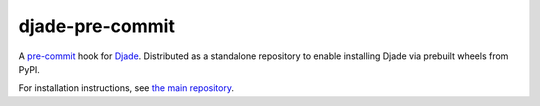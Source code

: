 djade-pre-commit
================

A `pre-commit <https://pre-commit.com/>`__ hook for `Djade <https://github.com/adamchainz/djade>`__.
Distributed as a standalone repository to enable installing Djade via prebuilt wheels from PyPI.

For installation instructions, see `the main repository <https://github.com/adamchainz/djade>`__.
